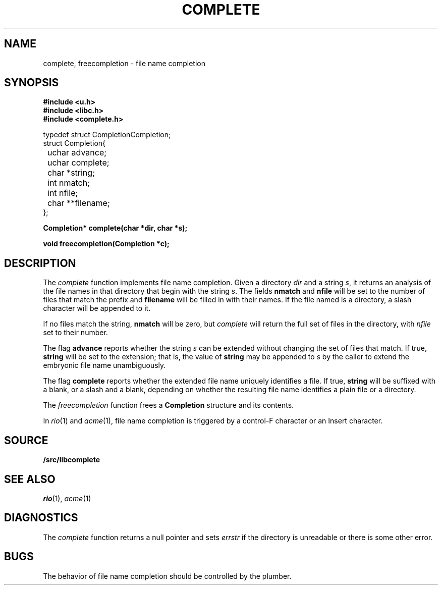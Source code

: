 .TH COMPLETE 3
.SH NAME
complete, freecompletion \- file name completion
.SH SYNOPSIS
.B #include <u.h>
.br
.B #include <libc.h>
.br
.B #include <complete.h>
.PP
.ft L
.nf
.ta \w'    'u +\w'    'u +\w'    'u +\w'    'u +\w'    'u
typedef struct Completion	Completion;
struct Completion{
	uchar advance;
	uchar complete;
	char *string;
	int nmatch;
	int nfile;
	char **filename;
};

.fi
.PP
.B
.ta \w'\fLchar* 'u

.PP
.B
Completion* complete(char *dir, char *s);
.PP
.B
void freecompletion(Completion *c);
.SH DESCRIPTION
The
.I complete
function implements file name completion.
Given a directory
.I dir
and a string
.IR s ,
it returns an analysis of the file names in that directory that begin with the string
.IR s .
The fields
.B nmatch
and
.B nfile
will be set to the number of files that match the prefix and
.B filename
will be filled in with their names.
If the file named is a directory, a slash character will be appended to it.
.PP
If no files match the string,
.B nmatch
will be zero, but
.I complete
will return the full set of files in the directory, with
.I nfile
set to their number.
.PP
The flag
.B advance
reports whether the string
.I s
can be extended without changing the set of files that match.  If true,
.B string
will be set to the extension; that is, the value of
.B string
may be appended to
.I s
by the caller to extend the embryonic file name unambiguously.
.PP
The flag
.B complete
reports whether the extended file name uniquely identifies a file.
If true,
.B string
will be suffixed with a blank, or a slash and a blank,
depending on whether the resulting file name identifies a plain file or a directory.
.PP
The
.I freecompletion
function frees a
.B Completion
structure and its contents.
.PP
In
.IR rio (1)
and
.IR acme (1),
file name completion is triggered by a control-F character or an Insert character.
.SH SOURCE
.B \*9/src/libcomplete
.SH SEE ALSO
.IR rio (1),
.IR acme (1)
.SH DIAGNOSTICS
The
.I complete
function returns a null pointer and sets
.I errstr
if the directory is unreadable or there is some other error.
.SH BUGS
The behavior of file name completion should be controlled by the plumber.
